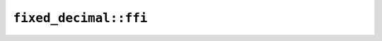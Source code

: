 ``fixed_decimal::ffi``
======================

.. js:class:: ICU4XFixedDecimal

    See the `Rust documentation <https://unicode-org.github.io/icu4x-docs/doc/fixed_decimal/decimal/struct.FixedDecimal.html>`__ for more information.

    .. js:staticfunction:: create(v)

        Construct an :js:class:`ICU4XFixedDecimal` from an integer.
        See the `Rust documentation <https://unicode-org.github.io/icu4x-docs/doc/fixed_decimal/decimal/struct.FixedDecimal.html>`__ for more information.

    .. js:staticfunction:: create_from_f64_with_max_precision(f)

        Construct an :js:class:`ICU4XFixedDecimal` from an float, with enough digits to recover the original floating point in IEEE 754 without needing trailing zeros
        See the `Rust documentation <https://unicode-org.github.io/icu4x-docs/doc/fixed_decimal/decimal/struct.FixedDecimal.html#method.try_from_f64>`__ for more information.

    .. js:staticfunction:: create_from_f64_with_lower_magnitude(f, precision, rounding_mode)

        Construct an :js:class:`ICU4XFixedDecimal` from an float, with a given power of 10 for the lower magnitude
        See the `Rust documentation <https://unicode-org.github.io/icu4x-docs/doc/fixed_decimal/decimal/struct.FixedDecimal.html#method.try_from_f64>`__ for more information.

    .. js:staticfunction:: create_from_f64_with_significant_digits(f, digits, rounding_mode)

        Construct an :js:class:`ICU4XFixedDecimal` from an float, for a given number of significant digits
        See the `Rust documentation <https://unicode-org.github.io/icu4x-docs/doc/fixed_decimal/decimal/struct.FixedDecimal.html#method.try_from_f64>`__ for more information.

    .. js:staticfunction:: create_fromstr(v)

        Construct an :js:class:`ICU4XFixedDecimal` from a string.
        See the `Rust documentation <https://unicode-org.github.io/icu4x-docs/doc/fixed_decimal/decimal/struct.FixedDecimal.html>`__ for more information.

    .. js:function:: multiply_pow10(power)

        Multiply the :js:class:`ICU4XFixedDecimal` by a given power of ten.
        See the `Rust documentation <https://unicode-org.github.io/icu4x-docs/doc/fixed_decimal/decimal/struct.FixedDecimal.html#method.multiply_pow10>`__ for more information.

    .. js:function:: negate()

        Invert the sign of the :js:class:`ICU4XFixedDecimal`.
        See the `Rust documentation <https://unicode-org.github.io/icu4x-docs/doc/fixed_decimal/decimal/struct.FixedDecimal.html#method.negate>`__ for more information.

    .. js:function:: pad_left(position)

        Zero-pad the :js:class:`ICU4XFixedDecimal` on the left to a particular position
        See the `Rust documentation <https://unicode-org.github.io/icu4x-docs/doc/fixed_decimal/decimal/struct.FixedDecimal.html#method.pad_left>`__ for more information.

    .. js:function:: truncate_left(position)

        Truncate the :js:class:`ICU4XFixedDecimal` on the left to a particular position, deleting digits if necessary. This is useful for, e.g. abbreviating years ("2022" -> "22")
        See the `Rust documentation <https://unicode-org.github.io/icu4x-docs/doc/fixed_decimal/decimal/struct.FixedDecimal.html#method.truncate_left>`__ for more information.

    .. js:function:: pad_right(position)

        Zero-pad the :js:class:`ICU4XFixedDecimal` on the right to a particular position
        See the `Rust documentation <https://unicode-org.github.io/icu4x-docs/doc/fixed_decimal/decimal/struct.FixedDecimal.html#method.pad_right>`__ for more information.

    .. js:function:: to_string()

        Format the :js:class:`ICU4XFixedDecimal` as a string.
        See the `Rust documentation <https://unicode-org.github.io/icu4x-docs/doc/fixed_decimal/decimal/struct.FixedDecimal.html#method.write_to>`__ for more information.

    How to round digits when constructing an ICU4XFixedDecimal from a floating point number

